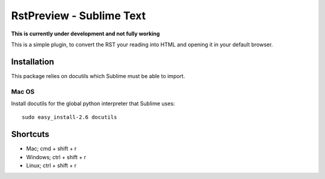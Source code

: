 RstPreview - Sublime Text
=========================

**This is currently under development and not fully working**

This is a simple plugin, to convert the RST your reading into HTML and opening
it in your default browser.


Installation
------------

This package relies on docutils which Sublime must be able to import.


Mac OS
``````

Install docutils for the global python interpreter that Sublime uses::
	
	sudo easy_install-2.6 docutils


Shortcuts
---------

- Mac; cmd + shift + r
- Windows; ctrl + shift + r
- Linux; ctrl + shift + r